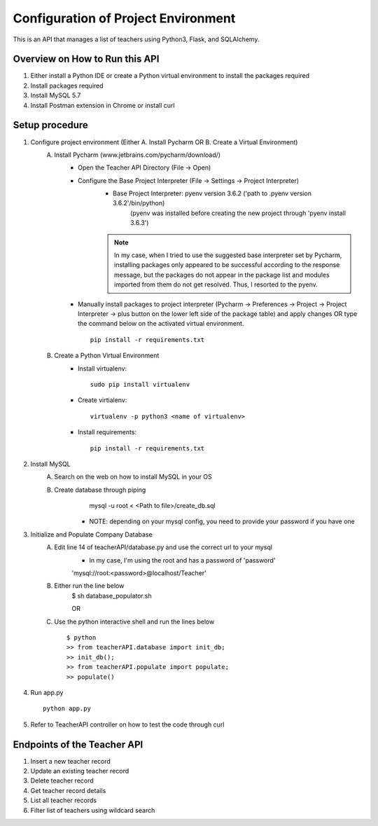 Configuration of Project Environment
*************************************

This is an API that manages a list of teachers using Python3, Flask, and SQLAlchemy.

Overview on How to Run this API
================================
1. Either install a Python IDE or create a Python virtual environment to install the packages required
2. Install packages required
3. Install MySQL 5.7
4. Install Postman extension in Chrome or install curl

Setup procedure
================
1. Configure project environment (Either A. Install Pycharm OR B. Create a Virtual Environment)
    A. Install Pycharm (www.jetbrains.com/pycharm/download/)
        - Open the Teacher API Directory (File -> Open)
        - Configure the Base Project Interpreter (File -> Settings -> Project Interpreter)
            * Base Project Interpreter: pyenv version 3.6.2 ('path to .pyenv version 3.6.2'/bin/python)
                (pyenv was installed before creating the new project through 'pyenv install 3.6.3')
            .. note:: In my case, when I tried to use the suggested base interpreter set by Pycharm, installing packages only appeared to be successful according to the response message, but the packages do not appear in the package list and modules imported from them do not get resolved. Thus, I resorted to the pyenv.
        - Manually install packages to project interpreter (Pycharm -> Preferences -> Project -> Project Interpreter -> plus button on the lower left side of the package table) and apply changes OR type the command below on the activated virtual environment. ::

            pip install -r requirements.txt

    B. Create a Python Virtual Environment
        - Install virtualenv::

            sudo pip install virtualenv

        - Create virtialenv::

            virtualenv -p python3 <name of virtualenv>

        - Install requirements::

            pip install -r requirements.txt

2. Install MySQL
    A. Search on the web on how to install MySQL in your OS
    B. Create database through piping
            mysql -u root < <Path to file>/create_db.sql
         * NOTE: depending on your mysql config, you need to provide your password if you have one
3. Initialize and Populate Company Database
    A. Edit line 14 of teacherAPI/database.py and use the correct url to your mysql
        * In my case, I'm using the root and has a password of 'password'
        'mysql://root:<password>@localhost/Teacher'
    B. Either run the line below
        $ sh database_populator.sh

        OR

    C. Use the python interactive shell and run the lines below ::

        $ python
        >> from teacherAPI.database import init_db;
        >> init_db();
        >> from teacherAPI.populate import populate;
        >> populate()

4. Run app.py ::

    python app.py

5. Refer to TeacherAPI controller on how to test the code through curl

Endpoints of the Teacher API
============================
1. Insert a new teacher record
2. Update an existing teacher record
3. Delete teacher record
4. Get teacher record details
5. List all teacher records
6. Filter list of teachers using wildcard search

